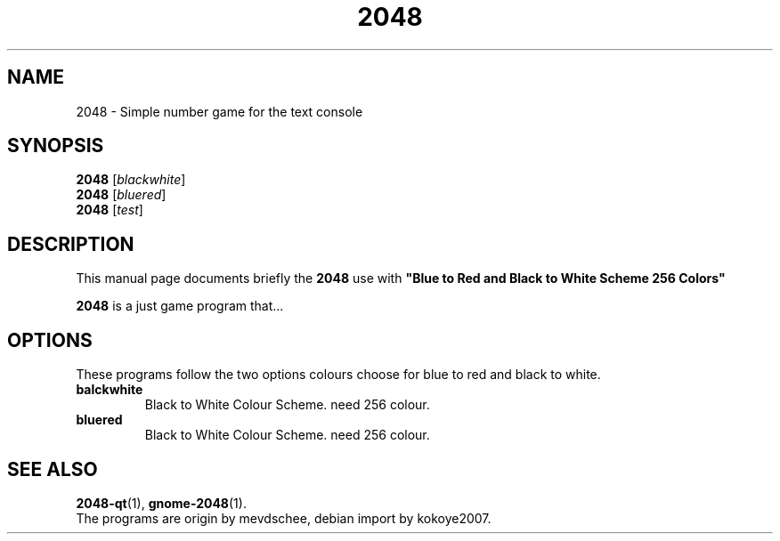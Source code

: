 .\"                                      Hey, EMACS: -*- nroff -*-
.\" (C) Copyright 2020 kokoye2007 <kokoye2007@gmail.com>,
.\"
.\" First parameter, NAME, should be all caps
.\" Second parameter, SECTION, should be 1-8, maybe w/ subsection
.\" other parameters are allowed: see man(7), man(1)
.TH 2048 SECTION "January 22 2020"
.SH NAME
2048 \- Simple number game for the text console
.SH SYNOPSIS
.B 2048
.RI [ blackwhite ] 
.br
.B 2048
.RI [ bluered ] 
.br
.B 2048
.RI [ test ] 
.SH DESCRIPTION
This manual page documents briefly the
.B 2048
use with 
.B 
"Blue to Red and Black to White Scheme 256 Colors"

.PP
\fB2048\fP is a just game program that...
.SH OPTIONS
These programs follow the two options 
colours choose for blue to red and black to white.
.TP
.B balckwhite
Black to White Colour Scheme. need 256 colour.
.TP
.B bluered
Black to White Colour Scheme. need 256 colour.
.SH SEE ALSO
.BR 2048-qt (1),
.BR gnome-2048 (1).
.br
The programs are origin by mevdschee,
debian import by kokoye2007.

